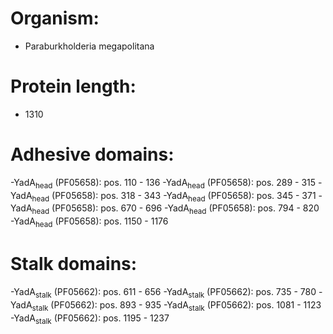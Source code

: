 * Organism:
- Paraburkholderia megapolitana
* Protein length:
- 1310
* Adhesive domains:
-YadA_head (PF05658): pos. 110 - 136
-YadA_head (PF05658): pos. 289 - 315
-YadA_head (PF05658): pos. 318 - 343
-YadA_head (PF05658): pos. 345 - 371
-YadA_head (PF05658): pos. 670 - 696
-YadA_head (PF05658): pos. 794 - 820
-YadA_head (PF05658): pos. 1150 - 1176
* Stalk domains:
-YadA_stalk (PF05662): pos. 611 - 656
-YadA_stalk (PF05662): pos. 735 - 780
-YadA_stalk (PF05662): pos. 893 - 935
-YadA_stalk (PF05662): pos. 1081 - 1123
-YadA_stalk (PF05662): pos. 1195 - 1237

